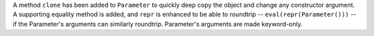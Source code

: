 A method ``clone`` has been added to ``Parameter`` to quickly deep copy the
object and change any constructor argument.
A supporting equality method is added, and ``repr`` is enhanced to be able to
roundtrip -- ``eval(repr(Parameter()))`` -- if the Parameter's arguments can
similarly roundtrip.
Parameter's arguments are made keyword-only.
